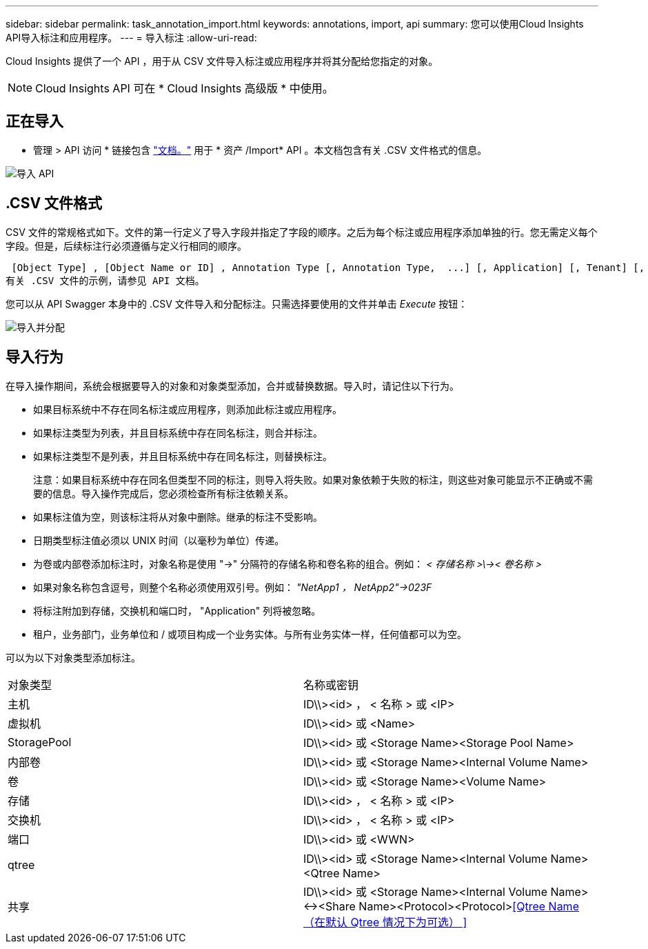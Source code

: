 ---
sidebar: sidebar 
permalink: task_annotation_import.html 
keywords: annotations, import, api 
summary: 您可以使用Cloud Insights API导入标注和应用程序。 
---
= 导入标注
:allow-uri-read: 


[role="lead"]
Cloud Insights 提供了一个 API ，用于从 CSV 文件导入标注或应用程序并将其分配给您指定的对象。


NOTE: Cloud Insights API 可在 * Cloud Insights 高级版 * 中使用。



== 正在导入

* 管理 > API 访问 * 链接包含 link:API_Overview.html["文档。"] 用于 * 资产 /Import* API 。本文档包含有关 .CSV 文件格式的信息。

image:api_assets_import.png["导入 API"]



== .CSV 文件格式

CSV 文件的常规格式如下。文件的第一行定义了导入字段并指定了字段的顺序。之后为每个标注或应用程序添加单独的行。您无需定义每个字段。但是，后续标注行必须遵循与定义行相同的顺序。

 [Object Type] , [Object Name or ID] , Annotation Type [, Annotation Type,  ...] [, Application] [, Tenant] [, Line_Of_Business] [, Business_Unit] [, Project]
有关 .CSV 文件的示例，请参见 API 文档。

您可以从 API Swagger 本身中的 .CSV 文件导入和分配标注。只需选择要使用的文件并单击 _Execute_ 按钮：

image:api_assets_import_assign.png["导入并分配"]



== 导入行为

在导入操作期间，系统会根据要导入的对象和对象类型添加，合并或替换数据。导入时，请记住以下行为。

* 如果目标系统中不存在同名标注或应用程序，则添加此标注或应用程序。
* 如果标注类型为列表，并且目标系统中存在同名标注，则合并标注。
* 如果标注类型不是列表，并且目标系统中存在同名标注，则替换标注。
+
注意：如果目标系统中存在同名但类型不同的标注，则导入将失败。如果对象依赖于失败的标注，则这些对象可能显示不正确或不需要的信息。导入操作完成后，您必须检查所有标注依赖关系。

* 如果标注值为空，则该标注将从对象中删除。继承的标注不受影响。
* 日期类型标注值必须以 UNIX 时间（以毫秒为单位）传递。
* 为卷或内部卷添加标注时，对象名称是使用 "->" 分隔符的存储名称和卷名称的组合。例如： _< 存储名称 >\\->< 卷名称 >_
* 如果对象名称包含逗号，则整个名称必须使用双引号。例如： _"NetApp1 ， NetApp2"->023F_
* 将标注附加到存储，交换机和端口时， "Application" 列将被忽略。
* 租户，业务部门，业务单位和 / 或项目构成一个业务实体。与所有业务实体一样，任何值都可以为空。


可以为以下对象类型添加标注。

|===


| 对象类型 | 名称或密钥 


| 主机 | ID\\><id> ， < 名称 > 或 <IP> 


| 虚拟机 | ID\\><id> 或 <Name> 


| StoragePool | ID\\><id> 或 <Storage Name><Storage Pool Name> 


| 内部卷 | ID\\><id> 或 <Storage Name><Internal Volume Name> 


| 卷 | ID\\><id> 或 <Storage Name><Volume Name> 


| 存储 | ID\\><id> ， < 名称 > 或 <IP> 


| 交换机 | ID\\><id> ， < 名称 > 或 <IP> 


| 端口 | ID\\><id> 或 <WWN> 


| qtree | ID\\><id> 或 <Storage Name><Internal Volume Name><Qtree Name> 


| 共享 | ID\\><id> 或 <Storage Name><Internal Volume Name><-><Share Name><Protocol><Protocol><<Qtree Name （在默认 Qtree 情况下为可选） >> 
|===